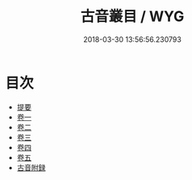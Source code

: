 #+TITLE: 古音叢目 / WYG
#+DATE: 2018-03-30 13:56:56.230793
* 目次
 - [[file:KR1j0069_000.txt::000-1b][提要]]
 - [[file:KR1j0069_001.txt::001-1a][卷一]]
 - [[file:KR1j0069_002.txt::002-1a][卷二]]
 - [[file:KR1j0069_003.txt::003-1a][卷三]]
 - [[file:KR1j0069_004.txt::004-1a][卷四]]
 - [[file:KR1j0069_005.txt::005-1a][卷五]]
 - [[file:KR1j0069_006.txt::006-1a][古音附録]]
